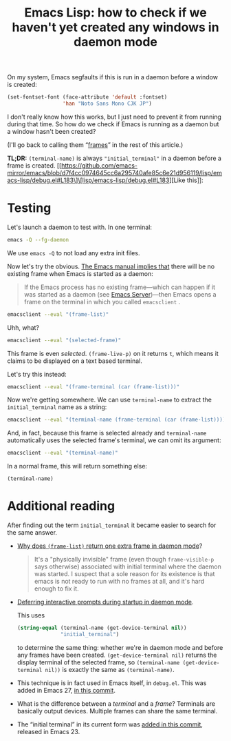 #+title: Emacs Lisp: how to check if we haven't yet created any windows in daemon mode
#+created: 2022-01-18T05:06:40+0900
#+toc: #t
#+tags[]: emacs-lisp

On my system, Emacs segfaults if this is run in a daemon before a window is created:

#+begin_src emacs-lisp
(set-fontset-font (face-attribute 'default :fontset)
                  'han "Noto Sans Mono CJK JP")
#+end_src

I don't really know how this works, but I just need to prevent it from running during that time. So how do we check if Emacs is running as a daemon but a window hasn't been created?

(I'll go back to calling them “[[https://www.emacswiki.org/emacs/Frame][frames]]” in the rest of this article.)

*TL;DR:* =(terminal-name)= is always ="initial_terminal"= in a daemon before a frame is created. [[https://github.com/emacs-mirror/emacs/blob/d7f4cc0974645cc6a295740afe85c6e21d956119/lisp/emacs-lisp/debug.el#L183\]\[lisp/emacs-lisp/debug.el#L183][Like this]]:

[[/20220118T062329+0900.png]]

* Testing
Let's launch a daemon to test with. In one terminal:

#+begin_src bash
emacs -Q --fg-daemon
#+end_src

We use =emacs -Q= to not load any extra init files.

Now let's try the obvious. [[https://www.gnu.org/software/emacs/manual/html_node/emacs/Invoking-emacsclient.html][The Emacs manual implies that]] there will be no existing frame when Emacs is started as a daemon:

#+begin_quote
If the Emacs process has no existing frame—which can happen if it was started as a daemon (see [[https://www.gnu.org/software/emacs/manual/html_node/emacs/Emacs-Server.html][Emacs Server]])—then Emacs opens a frame on the terminal in which you called =emacsclient= .
#+end_quote

#+begin_src bash
emacsclient --eval "(frame-list)"
#+end_src

#+RESULTS:
: (#<frame F1 0x5562c8db0ea0>)

Uhh, what?

#+begin_src bash
emacsclient --eval "(selected-frame)"
#+end_src

#+RESULTS:
: #<frame F1 0x5562c8db0ea0>

This frame is even /selected/. =(frame-live-p)= on it returns =t=, which means it claims to be displayed on a text based terminal.

Let's try this instead:

#+begin_src bash
emacsclient --eval "(frame-terminal (car (frame-list)))"
#+end_src

#+RESULTS:
: #<terminal 0 on initial_terminal>

Now we're getting somewhere. We can use =terminal-name= to extract the ~initial_terminal~ name as a string:

#+begin_src bash
emacsclient --eval "(terminal-name (frame-terminal (car (frame-list))))"
#+end_src

#+RESULTS:
: initial_terminal

And, in fact, because this frame is selected already and =terminal-name= automatically uses the selected frame's terminal, we can omit its argument:

#+begin_src bash
emacsclient --eval "(terminal-name)"
#+end_src

#+RESULTS:
: initial_terminal

In a normal frame, this will return something else:

#+begin_src elisp
(terminal-name)
#+end_src

#+RESULTS:
: :0

* Additional reading

After finding out the term =initial_terminal= it became easier to search for the same answer.

- [[https://stackoverflow.com/questions/21151992/why-emacs-as-daemon-gives-1-more-frame-than-is-opened][Why does =(frame-list)= return one extra frame in daemon mode]]?

  #+begin_quote
  It's a "physically invisible" frame (even though =frame-visible-p=  says otherwise) associated with initial terminal where the daemon was started. I suspect that a sole reason for its existence is that emacs is not ready to run with no frames at all, and it's hard enough to fix it.
  #+end_quote

- [[https://emacs.stackexchange.com/questions/32692/daemon-mode-defer-interactive-prompts-on-startup][Deferring interactive prompts during startup in daemon mode]].

  This uses

  #+begin_src emacs-lisp
  (string-equal (terminal-name (get-device-terminal nil))
                "initial_terminal")
  #+end_src

  to determine the same thing: whether we're in daemon mode and before any frames have been created. =(get-device-terminal nil)= returns the display terminal of the selected frame, so =(terminal-name (get-device-terminal nil))= is exactly the same as =(terminal-name)=.

- This technique is in fact used in Emacs itself, in =debug.el=. This was added in Emacs 27, [[https://git.savannah.gnu.org/cgit/emacs.git/commit/lisp/emacs-lisp/debug.el?id=7228488effa78dcb75284cb6d247b24804e0e7f5][in this commit]].

  [[/20220118T062329+0900.png]]

- What is the difference between a /terminal/ and a /frame/? Terminals are basically output devices. Multiple frames can share the same terminal.

- The “initial terminal” in its current form was [[https://github.com/emacs-mirror/emacs/commit/6ed8eeffb3a2c5cbbd8622a7ccd0726c3bf92946][added in this commit]], released in Emacs 23.
